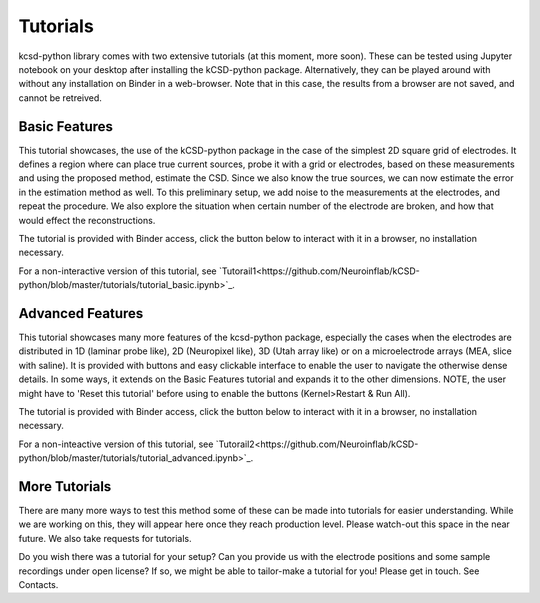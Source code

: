 Tutorials
---------

kcsd-python library comes with two extensive tutorials (at this
moment, more soon). These can be tested using Jupyter notebook on your
desktop after installing the kCSD-python package. Alternatively, they
can be played around with without any installation on Binder in a
web-browser. Note that in this case, the results from a browser are
not saved, and cannot be retreived.

Basic Features
~~~~~~~~~~~~~~

This tutorial showcases, the use of the kCSD-python package in the
case of the simplest 2D square grid of electrodes. It defines a region
where can place true current sources, probe it with a grid or
electrodes, based on these measurements and using the proposed method,
estimate the CSD. Since we also know the true sources, we can now
estimate the error in the estimation method as well. To this
preliminary setup, we add noise to the measurements at the electrodes,
and repeat the procedure. We also explore the situation when certain
number of the electrode are broken, and how that would effect the
reconstructions.

The tutorial is provided with Binder access, click the button below to
interact with it in a browser, no installation necessary.

.. image:: https://mybinder.org/badge.svg
   :target: https://mybinder.org/v2/gh/Neuroinflab/kCSD-python/master?filepath=tutorials%2Ftutorial_basic.ipynb

	    
For a non-interactive version of this tutorial, see
`Tutorail1<https://github.com/Neuroinflab/kCSD-python/blob/master/tutorials/tutorial_basic.ipynb>`_.

	    
	    
Advanced Features
~~~~~~~~~~~~~~~~~

This tutorial showcases many more features of the kcsd-python package,
especially the cases when the electrodes are distributed in 1D
(laminar probe like), 2D (Neuropixel like), 3D (Utah array like) or on
a microelectrode arrays (MEA, slice with saline). It is provided with
buttons and easy clickable interface to enable the user to navigate
the otherwise dense details. In some ways, it extends on the Basic
Features tutorial and expands it to the other dimensions. NOTE, the
user might have to 'Reset this tutorial' before using to enable the
buttons (Kernel>Restart & Run All).

The tutorial is provided with Binder access, click the button below to
interact with it in a browser, no installation necessary.

.. image:: https://mybinder.org/badge.svg
   :target: https://mybinder.org/v2/gh/Neuroinflab/kCSD-python/master?filepath=tutorials%2Ftutorial_advanced.ipynb


For a non-inteactive version of this tutorial, see
`Tutorail2<https://github.com/Neuroinflab/kCSD-python/blob/master/tutorials/tutorial_advanced.ipynb>`_.


More Tutorials
~~~~~~~~~~~~~~

There are many more ways to test this method some of these can be made
into tutorials for easier understanding. While we are working on this,
they will appear here once they reach production level. Please
watch-out this space in the near future. We also take requests for
tutorials.

Do you wish there was a tutorial for your setup? Can you provide us
with the electrode positions and some sample recordings under open
license? If so, we might be able to tailor-make a tutorial for you!
Please get in touch. See Contacts.
